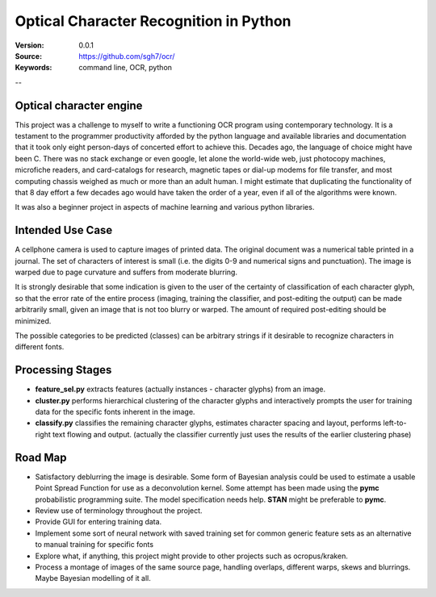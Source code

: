 =======================================
Optical Character Recognition in Python
=======================================

:Version: 0.0.1
:Source: https://github.com/sgh7/ocr/
:Keywords: command line, OCR, python

--

Optical character engine
========================
This project was a challenge to myself to
write a functioning OCR program using
contemporary technology.  It is a testament
to the programmer productivity afforded
by the python language and available
libraries and documentation that it took
only eight person-days of concerted effort
to achieve this.  Decades ago, the language
of choice might have been C. There was no
stack exchange or even google, let alone
the world-wide web, just photocopy machines,
microfiche readers, and card-catalogs for
research, magnetic tapes or dial-up modems
for file transfer, and most computing
chassis weighed as much or more than an
adult human.  I might estimate that
duplicating the functionality of that 8 day 
effort a few decades ago would have taken
the order of a year, even if all of the
algorithms were known.

It was also a beginner project in aspects
of machine learning and various python
libraries.


Intended Use Case
=================

A cellphone camera is used to capture images
of printed data.  The original document was
a numerical table printed in a journal.  The
set of characters of interest is small (i.e.
the digits 0-9 and numerical signs and punctuation).
The image is warped due to page curvature and
suffers from moderate blurring.

It is strongly desirable that some indication
is given to the user of the certainty of
classification of each character glyph, so that
the error rate of the entire process (imaging,
training the classifier, and post-editing the
output) can be made arbitrarily small, given 
an image that is not too blurry or warped.  The
amount of required post-editing should be
minimized.

The possible categories to be predicted (classes)
can be arbitrary strings if it desirable to
recognize characters in different fonts.



Processing Stages
=================

- **feature_sel.py** extracts features (actually
  instances - character glyphs) from an image.

- **cluster.py** performs hierarchical clustering
  of the character glyphs and interactively prompts
  the user for training data for the specific fonts
  inherent in the image.

- **classify.py** classifies the remaining character
  glyphs, estimates character spacing and layout,
  performs left-to-right text flowing and output.
  (actually the classifier currently just uses the
  results of the earlier clustering phase)





Road Map
========

- Satisfactory deblurring the image is desirable.
  Some form of Bayesian analysis could be used to
  estimate a usable Point Spread Function for use
  as a deconvolution kernel.  Some attempt has
  been made using the **pymc** probabilistic
  programming suite.  The model specification
  needs help.  **STAN** might be preferable to **pymc**.
  
- Review use of terminology throughout the project.   

- Provide GUI for entering training data.

- Implement some sort of neural network with saved
  training set for common generic feature sets as an
  alternative to manual training for specific fonts

- Explore what, if anything, this project might
  provide to other projects such as ocropus/kraken.

- Process a montage of images of the same source
  page, handling overlaps, different warps, skews
  and blurrings.  Maybe Bayesian modelling of it
  all.

